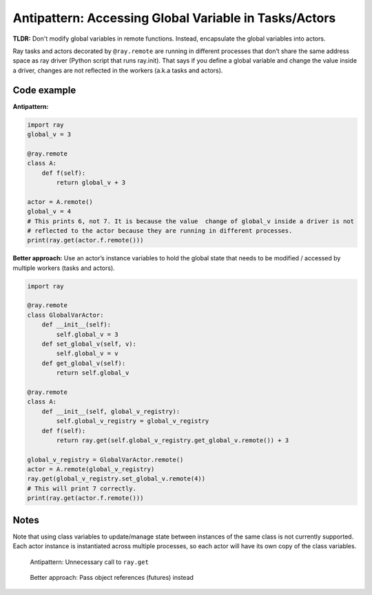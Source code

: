 Antipattern: Accessing Global Variable in Tasks/Actors
======================================================

**TLDR:** Don't modify global variables in remote functions. Instead, encapsulate the global variables into actors.

Ray tasks and actors decorated by ``@ray.remote`` are running in
different processes that don’t share the same address space as ray driver
(Python script that runs ray.init). That says if you define a global variable
and change the value inside a driver, changes are not reflected in the workers
(a.k.a tasks and actors).


Code example
------------

**Antipattern:**

.. code-block:: python

    import ray
    global_v = 3

    @ray.remote
    class A:
        def f(self):
            return global_v + 3

    actor = A.remote()
    global_v = 4
    # This prints 6, not 7. It is because the value  change of global_v inside a driver is not
    # reflected to the actor because they are running in different processes.
    print(ray.get(actor.f.remote()))

**Better approach:** Use an actor’s instance variables to hold the global state that needs to be modified / accessed by multiple workers (tasks and actors).

.. code-block:: python

    import ray

    @ray.remote
    class GlobalVarActor:
        def __init__(self):
            self.global_v = 3
        def set_global_v(self, v):
            self.global_v = v
        def get_global_v(self):
            return self.global_v

    @ray.remote
    class A:
        def __init__(self, global_v_registry):
            self.global_v_registry = global_v_registry
        def f(self):
            return ray.get(self.global_v_registry.get_global_v.remote()) + 3

    global_v_registry = GlobalVarActor.remote()
    actor = A.remote(global_v_registry)
    ray.get(global_v_registry.set_global_v.remote(4))
    # This will print 7 correctly.
    print(ray.get(actor.f.remote()))

Notes
-----
Note that using class variables to update/manage state between instances
of the same class is not currently supported.
Each actor instance is instantiated across multiple processes,
so each actor will have its own copy of the class variables.


.. figure:: unnecessary-ray-get-anti.svg

    Antipattern: Unnecessary call to ``ray.get``


.. figure:: unnecessary-ray-get-better.svg

    Better approach: Pass object references (futures) instead
